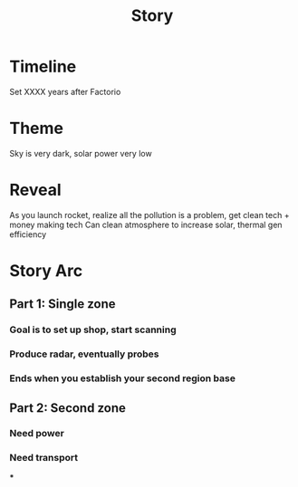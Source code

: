 #+TITLE: Story
* Timeline
 Set XXXX years after Factorio
* Theme
Sky is very dark, solar power very low
* Reveal
As you launch rocket, realize all the pollution is a problem, get clean tech + money making tech
Can clean atmosphere to increase solar, thermal gen efficiency
* Story Arc
** Part 1: Single zone
*** Goal is to set up shop, start scanning
*** Produce radar, eventually probes
*** Ends when you establish your second region base
** Part 2: Second zone
*** Need power
*** Need transport
***
